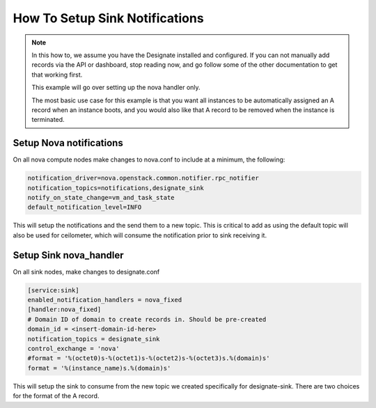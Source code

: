 ..
    Copyright 2015 Christopher Liles

    Author: Christophes Liles <christopherliles@gmail.com>

    This program is free software: you can redistribute it and/or modify
    it under the terms of the GNU General Public License as published by
    the Free Software Foundation, either version 3 of the License, or
    (at your option) any later version.

    This program is distributed in the hope that it will be useful,
    but WITHOUT ANY WARRANTY; without even the implied warranty of
    MERCHANTABILITY or FITNESS FOR A PARTICULAR PURPOSE.  See the
    GNU General Public License for more details.

    You should have received a copy of the GNU General Public License
    along with this program.  If not, see <http://www.gnu.org/licenses/>

How To Setup Sink Notifications
===============================

.. note::
   In this how to, we assume you have the Designate installed and configured. If you can not manually add records via the API or dashboard,
   stop reading now, and go follow some of the other documentation to get that working first.

   This example will go over setting up the nova handler only.

   The most basic use case for this example is that you want all instances to be automatically assigned an A record when an instance boots,
   and you would also like that A record to be removed when the instance is terminated.

Setup Nova notifications
------------------------

On all nova compute nodes make changes to nova.conf to include at a minimum, the following:

.. code-block:: bash

    notification_driver=nova.openstack.common.notifier.rpc_notifier
    notification_topics=notifications,designate_sink
    notify_on_state_change=vm_and_task_state
    default_notification_level=INFO

This will setup the notifications and the send them to a new topic. This is critical to add as using the default topic will also be used for ceilometer, which will consume the notification prior to sink receiving it.

Setup Sink nova_handler
-----------------------

On all sink nodes, make changes to designate.conf

.. code-block:: bash

    [service:sink]
    enabled_notification_handlers = nova_fixed
    [handler:nova_fixed]
    # Domain ID of domain to create records in. Should be pre-created
    domain_id = <insert-domain-id-here>
    notification_topics = designate_sink
    control_exchange = 'nova'
    #format = '%(octet0)s-%(octet1)s-%(octet2)s-%(octet3)s.%(domain)s'
    format = '%(instance_name)s.%(domain)s'

This will setup the sink to consume from the new topic we created specifically for designate-sink. There are two choices for the format of the A record.
